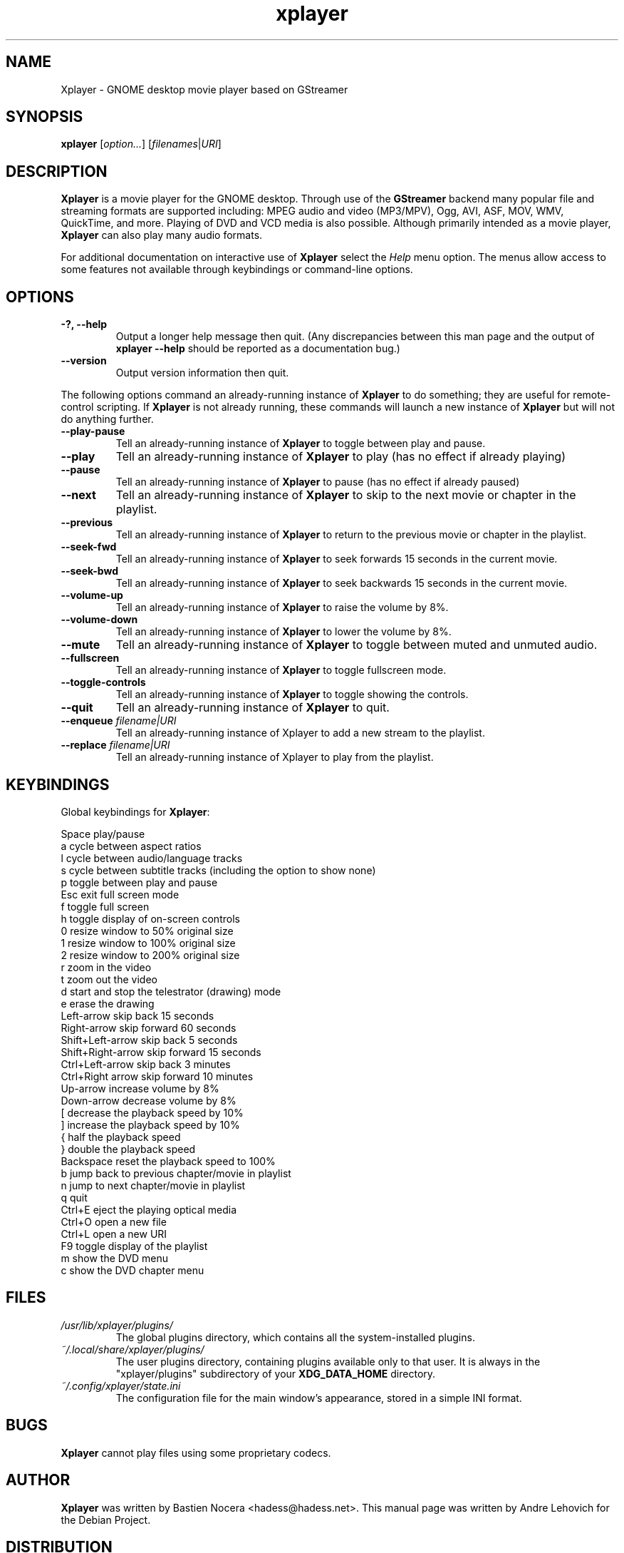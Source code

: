 .\" Copyright (C) 2004 Andre Lehovich <andrel@u.arizona.edu>
.\"
.\" This is free software; you may redistribute it and/or modify
.\" it under the terms of the GNU General Public License as
.\" published by the Free Software Foundation; either version 2,
.\" or (at your option) any later version.
.\"
.\" This is distributed in the hope that it will be useful, but
.\" WITHOUT ANY WARRANTY; without even the implied warranty of
.\" MERCHANTABILITY or FITNESS FOR A PARTICULAR PURPOSE.  See the
.\" GNU General Public License for more details.
.\"
.\" You should have received a copy of the GNU General Public License 
.\" along with this; if not write to the Free Software Foundation, Inc.
.\" 59 Temple Place, Suite 330, Boston, MA 02111-1307  USA
.TH xplayer 1 "2008\-08\-25" "GNOME"
.SH NAME
Xplayer \- GNOME desktop movie player based on GStreamer
.SH SYNOPSIS
.B xplayer
.RI [ option... ] " " [ filenames | URI ]
.SH DESCRIPTION
.B Xplayer
is a movie player for the GNOME desktop.  Through use of the
.B GStreamer
backend many popular file and streaming formats are supported including:
MPEG audio and video (MP3/MPV), Ogg, AVI, ASF, MOV, WMV,
QuickTime, and more.  Playing of DVD and VCD media is
also possible.
Although primarily intended as a movie player,
.B Xplayer
can also play many audio formats.
.P
For additional documentation on interactive use of 
.B Xplayer
select the
.I Help
menu option.  The menus allow access to some features not
available through keybindings or command-line options.
.SH OPTIONS
.TP
.B \-?, --help
Output a longer help message then quit.  (Any discrepancies
between this man page and the output of
.B xplayer --help
should be reported as a documentation bug.)
.TP
.B --version
Output version information then quit.
.P
The following options command an already-running instance of
.B Xplayer
to do something; they are useful for remote-control scripting. If 
.B Xplayer
is not already running, these commands will launch a new instance of
.B Xplayer
but will not do anything further.
.TP
.B --play-pause
Tell an already-running instance of 
.B Xplayer
to toggle between play and pause.
.TP
.B --play
Tell an already-running instance of
.B Xplayer
to play (has no effect if already playing)
.TP
.B --pause
Tell an already-running instance of
.B Xplayer
to pause (has no effect if already paused)
.TP
.B --next
Tell an already-running instance of 
.B Xplayer
to skip to the next movie or chapter in the playlist.
.TP
.B --previous
Tell an already-running instance of 
.B Xplayer
to return to the previous movie or chapter in the playlist.
.TP
.B --seek-fwd
Tell an already-running instance of 
.B Xplayer
to seek forwards 15 seconds in the current movie.
.TP
.B --seek-bwd
Tell an already-running instance of 
.B Xplayer
to seek backwards 15 seconds in the current movie.
.TP
.B --volume-up
Tell an already-running instance of 
.B Xplayer
to raise the volume by 8%.
.TP
.B --volume-down
Tell an already-running instance of 
.B Xplayer
to lower the volume by 8%.
.TP
.B --mute
Tell an already-running instance of 
.B Xplayer
to toggle between muted and unmuted audio.
.TP
.B --fullscreen
Tell an already-running instance of 
.B Xplayer
to toggle fullscreen mode.
.TP
.B --toggle-controls
Tell an already-running instance of
.B Xplayer
to toggle showing the controls.
.TP
.B --quit
Tell an already-running instance of
.B Xplayer
to quit.
.TP
.BI "--enqueue " filename|URI
Tell an already-running instance of Xplayer to add a new stream
to the playlist.
.TP
.BI "--replace " filename|URI
Tell an already-running instance of Xplayer to play 
from the playlist.
.SH KEYBINDINGS
Global keybindings for
.BR Xplayer :
.P
.ta \w'Down-arrow   'u	
Space	play/pause
.br
a	cycle between aspect ratios
.br
l	cycle between audio/language tracks
.br
s	cycle between subtitle tracks (including the option to show none)
.br
p	toggle between play and pause
.br
Esc	exit full screen mode
.br
f	toggle full screen
.br
h	toggle display of on-screen controls
.br
0	resize window to 50% original size
.br
1	resize window to 100% original size
.br
2	resize window to 200% original size
.br
.br
r	zoom in the video
.br
t	zoom out the video
.br
d	start and stop the telestrator (drawing) mode
.br
e	erase the drawing
.br
Left-arrow        skip back 15 seconds
.br
Right-arrow       skip forward 60 seconds
.br
Shift+Left-arrow  skip back 5 seconds
.br
Shift+Right-arrow skip forward 15 seconds
.br
Ctrl+Left-arrow   skip back 3 minutes
.br
Ctrl+Right arrow  skip forward 10 minutes
.br
Up-arrow	increase volume by 8%
.br
Down-arrow	decrease volume by 8%
.br
[	decrease the playback speed by 10%
.br
]	increase the playback speed by 10%
.br
{	half the playback speed
.br
}	double the playback speed
.br
Backspace	reset the playback speed to 100%
.br
b		jump back to previous chapter/movie in playlist
.br
n		jump to next chapter/movie in playlist
.br
q		quit
.br
Ctrl+E		eject the playing optical media
.br
Ctrl+O		open a new file
.br
Ctrl+L		open a new URI
.br
F9		toggle display of the playlist
.br
m		show the DVD menu
.br
c		show the DVD chapter menu
.SH FILES
.I /usr/lib/xplayer/plugins/
.RS
The global plugins directory, which contains all the system-installed
plugins.
.RE
.I ~/.local/share/xplayer/plugins/
.RS
The user plugins directory, containing plugins available only to that user.
It is always in the "xplayer/plugins" subdirectory of your 
.B XDG_DATA_HOME
directory.
.RE
.I ~/.config/xplayer/state.ini
.RS
The configuration file for the main window's appearance, stored in a
simple INI format.
.RE
.SH BUGS
.B Xplayer
cannot play files using some proprietary codecs.
.SH AUTHOR
.B Xplayer
was written by Bastien Nocera <hadess@hadess.net>.
This manual page was written by Andre Lehovich for the
Debian Project.
.SH DISTRIBUTION
The latest version of Xplayer may be downloaded from
.UR http://projects.gnome.org/xplayer/
<http://projects.gnome.org/xplayer/>
.UE
.SH SEE ALSO
.BR "xplayer-video-thumbnailer" (1),
.P
The online documentation available through the program's
.I Help
menu.
